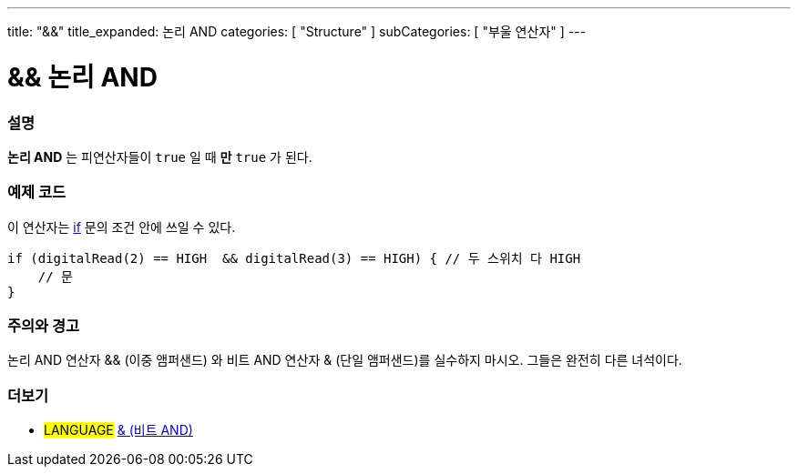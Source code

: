 ---
title: "&&"
title_expanded: 논리 AND
categories: [ "Structure" ]
subCategories: [ "부울 연산자" ]
---





= && 논리 AND


// OVERVIEW SECTION STARTS
[#overview]
--

[float]
=== 설명
*논리 AND* 는 피연산자들이 `true` 일 때 *만* `true` 가 된다.
[%hardbreaks]

--
// OVERVIEW SECTION ENDS



// HOW TO USE SECTION STARTS
[#howtouse]
--

[float]
=== 예제 코드
이 연산자는 link:../../control-structure/if[if] 문의 조건 안에 쓰일 수 있다.


[source,arduino]
----
if (digitalRead(2) == HIGH  && digitalRead(3) == HIGH) { // 두 스위치 다 HIGH
    // 문
}
----
[%hardbreaks]

[float]
=== 주의와 경고
논리 AND 연산자 && (이중 앰퍼샌드) 와 비트 AND 연산자 & (단일 앰퍼샌드)를 실수하지 마시오. 그들은 완전히 다른 녀석이다.

--
// HOW TO USE SECTION ENDS


// SEE ALSO SECTION
[#see_also]
--

[float]
=== 더보기

[role="language"]
* #LANGUAGE# link:../../bitwise-operators/bitwiseand[& (비트 AND)]

--
// SEE ALSO SECTION ENDS
